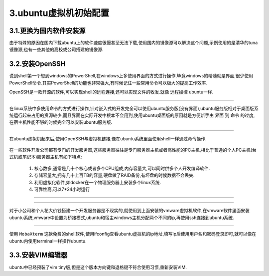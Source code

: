 3.ubuntu虚拟机初始配置
===========================================================

3.1.更换为国内软件安装源
-----------------------------------------------------------

由于特殊的原因在国内下载ubuntu上的软件速度很慢甚至无法下载,使用国内的镜像源可以解决这个问题,示例使用的是清华的tuna镜像源,也有一些其他的高校或公司搭建的镜像源.

.. code-block:: shell
   :caption: 更换国内软件源,提高软件下载速度
   :linenos:

   # 备份软件安装源
   sudo cp /etc/apt/sources.list /etc/apt/sources.list.bak
   # 替换为清华tuna镜像源
   sudo sed -i "s@http://.*archive.ubuntu.com@http://mirrors.tuna.tsinghua.edu.cn@g" /etc/apt/sources.list
   sudo sed -i "s@http://.*security.ubuntu.com@http://mirrors.tuna.tsinghua.edu.cn@g" /etc/apt/sources.list
   # 更新软件源列表
   sudo apt-get update
   sudo apt-get upgrade


3.2.安装OpenSSH
-----------------------------------------------------------

说到shell第一个想到windows的PowerShell,在windows上多使用界面的方式进行操作,毕竟windows的精髓就是界面,很少使用PowerShell命令.其实PowerShell的功能也非常强大,有时候记住一些常用命令可以极大的提高工作效率.

OpenSSH是一款开源的软件,可以实现shell的远程连接,还可以实现文件的收发.就像 ``远程操控`` ubuntu一样.

.. code-block:: shell
   :caption: 安装OpenSSH
   :linenos:

   sudo apt-get install openssh-server

.. figure:: ../media/PowerShell.png
   :alt: PowerShell界面
   :align: center

------

在linux系统中多使用命令的方式进行操作,针对嵌入式的开发完全可以使用ubuntu服务版(没有界面),ubuntu服务版相对于桌面版系统运行起来占用的资源较少,而且界面在实际开发中根本不会用到,使用ubuntu桌面版的原因就是方便新手由 ``界面`` 到 ``命令`` 的过度,在宿主机性能不够的时候完全可以安装ubuntu服务版.

.. figure:: ../media/ubuntu_terminal.png
   :alt: terminal界面
   :align: center

------

在ubuntu虚拟机起来后,使用OpenSSH与虚拟机链接,像在ubuntu系统里面使用shell一样通过命令操作.

.. figure:: ../media/mobaxterm.png
   :alt: mobaxterm远程连接工具界面
   :align: center

在一些软件开发公司都有专门的开发服务器,这些服务器往往是专门服务器主机或者高性能的PC主机,相比于普通的个人PC主机(台式机或笔记本)服务器主机有如下特点:

 1. 核心数多,通常是几十个核心或者多个CPU组成,内存容量大,可以同时供多个人开发编译软件.
 2. 存储容量大,拥有几十上百TB的容量,硬盘做了RAID备份,有坏盘的时候数据不会丢失.
 3. 利用虚拟化软件,如docker在一个物理服务器上安装多个linux系统.
 4. 可靠性高,可以7*24小时运行

-----------------------------------------------------------

.. figure:: ../media/qianrushikaifahuanjing.png
   :alt: 嵌入式开发服务器部署
   :align: center

------

对于小公司和个人花大价钱搭建一个开发服务器是不现实的,就使用到上面安装的vmware虚拟机软件,在vmware软件里面安装ubuntu系统,vmware中设置为桥接模式,ubuntu和宿主windows主机分配两个不同的ip,再使用ssh连接到ubuntu系统.


.. figure:: ../media/vm_develop_env.png
   :alt: 虚拟机开发环境部署
   :align: center

------

使用 ``MobaXterm`` 这款免费的shell软件,使用ifconfig查看ubuntu虚拟机的ip地址,填写ip后使用用户名和密码登录即可,就可以像在ubuntu内使用terminal一样操作ubuntu.


3.3.安装VIM编辑器
-----------------------------------------------------------

ubuntu中已经预装了vim tiny版,但是这个版本方向键和退格键不符合使用习惯,重新安装VIM.


.. code-block:: shell
   :caption: 更换国内软件源,提高软件下载速度
   :linenos:

   # 卸载原有的vim
   sudo apt-get remove vim-common
   # 安装新的vim
   sudo apt-get install vim